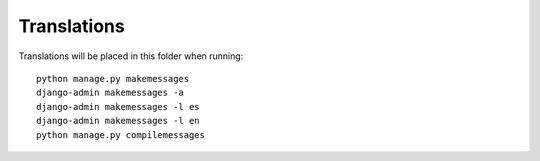 Translations
============

Translations will be placed in this folder when running::

    python manage.py makemessages
    django-admin makemessages -a
    django-admin makemessages -l es
    django-admin makemessages -l en
    python manage.py compilemessages
